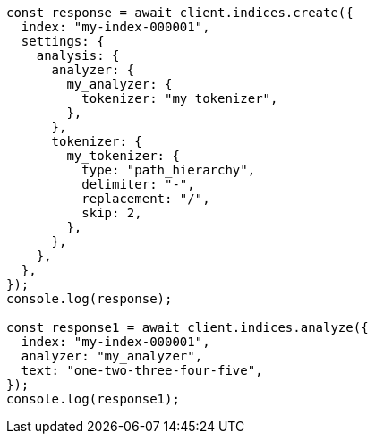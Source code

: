 // This file is autogenerated, DO NOT EDIT
// Use `node scripts/generate-docs-examples.js` to generate the docs examples

[source, js]
----
const response = await client.indices.create({
  index: "my-index-000001",
  settings: {
    analysis: {
      analyzer: {
        my_analyzer: {
          tokenizer: "my_tokenizer",
        },
      },
      tokenizer: {
        my_tokenizer: {
          type: "path_hierarchy",
          delimiter: "-",
          replacement: "/",
          skip: 2,
        },
      },
    },
  },
});
console.log(response);

const response1 = await client.indices.analyze({
  index: "my-index-000001",
  analyzer: "my_analyzer",
  text: "one-two-three-four-five",
});
console.log(response1);
----
